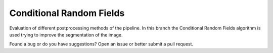 =================================
Conditional Random Fields
=================================
Evaluation of different postprocessing methods of the pipeline.
In this branch the Conditional Random Fields algorithm is used trying to improve the segmentation of the image.


Found a bug or do you have suggestions? Open an issue or better submit a pull request.
